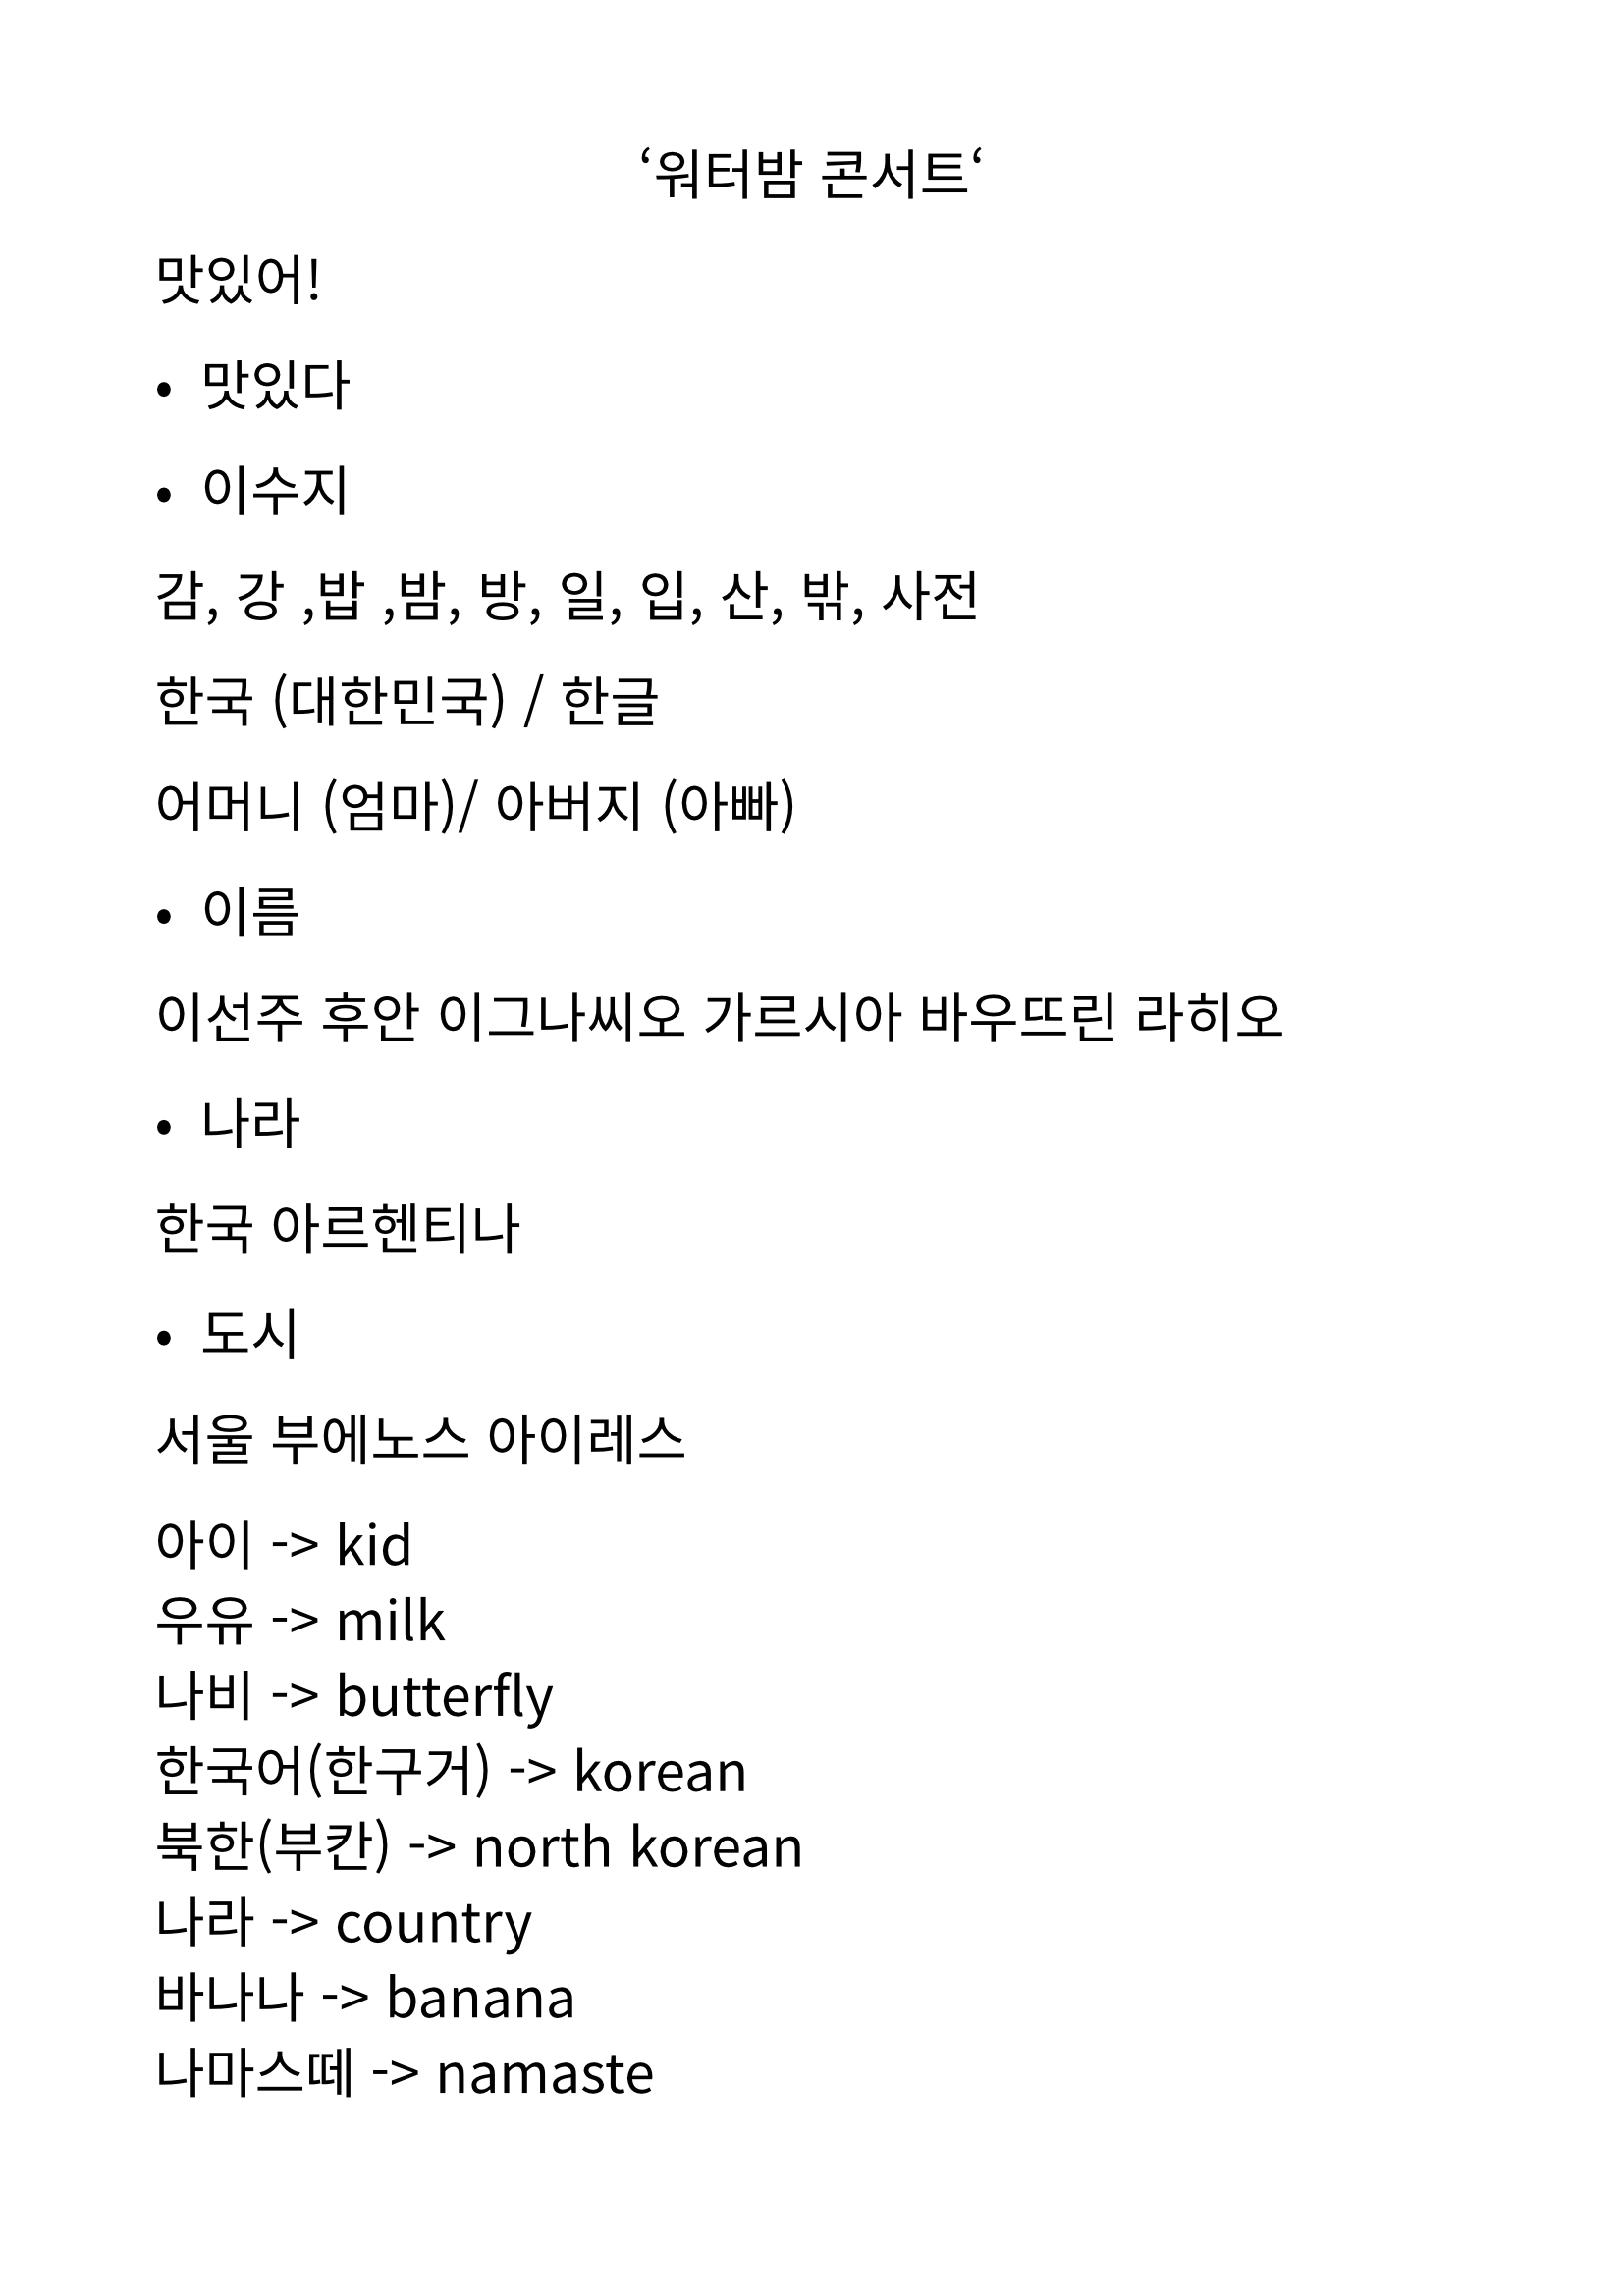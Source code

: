#set text(
  font: "Noto Sans CJK KR",
  lang: "ko",
  size: 20pt,
)

#set page(
  margin: 2cm,
)

#align(center)[‘워터밤 콘서트‘]


맛있어!
- 맛있다 


- 이수지 


감, 강 ,밥 ,밤, 방, 일, 입, 산, 밖, 사전 


한국 (대한민국) / 한글 


어머니 (엄마)/ 아버지 (아빠) 


- 이름 
이선주
후안 이그나씨오 가르시아 바우뜨린 라히오 


- 나라 
한국 
아르헨티나 


- 도시 
서울 
부에노스 아이레스



아이  -> kid \
우유 -> milk \
나비 -> butterfly \
한국어(한구거) -> korean \
북한(부칸) -> north korean \
나라 -> country  \
바나나 -> banana \
나마스떼 -> namaste  \
경치 -> paisaje  \
김치 -> kimchi  \
주스 -> juice \
선주 -> sunjoo  \
이 -> lee \
후안 -> juan \
이그나씨오 -> ignacio \
김 -> kim \
박 -> park (apellido) \
연 -> yeon \
체  \


#align(center)[= 잰말놀이(잰말노리)]

\

1. 육통통장 적금은\
황색적금통장이고 \
팔통통장 적금통장은 \
녹색적금통장이다 \

\

2. 작은 토끼 토끼통 옆에는\
큰 토끼 토끼통이 있고\
큰 토끼 토끼통 옆에는\
작은 토끼 토끼통이 있다\

\

3. 봄 꿀밤, 단 꿀밤 \
가을 꿀밤, 안 단 꿀밤

\

4. 재석이네 앞집 팥죽은 \
붉은 팥 풋 팥죽이고 \
뒷집 콩죽은 햇콩 단콩 콩죽이다

\

- 붉은 (불근) 

\

5. 정경담당 정선생님 \
상담담당 성선생님

\

- 선생님 

6. 호동이 문을 
도로록, 드르륵, 두루룩
열었는가(여렀는가) 
도루륵, 드로록, 두르륵
열었는가




7. 경찰청창살은\
외철창살이고\
검찰청창살은\
쌍철창살이다.

\


8. 고려고 교복은\
고급교복이고\
고려고교복은 \
고급원단을 사용했다.\

9. 안 촉촉한 초코칩 나라에 살던\
안 촉촉한 초코칩이 촉촉한 초코칩 나라의 촉촉한 초코칩을 보고 촉촉한 초코칩이 되고 싶었는데 촉촉한 초코칩 나라의 문지기가 “넌 촉촉한 초코칩이 아니고 안 촉촉한 초코칩이니까\
안 촉촉한 초코칩 나라에서 살아!” 라고 해서 안 촉촉한 초코칩은 촉촉한 초코칩이 되는 것을 포기하고 안 촉촉한 초코칩 나라로 돌아갔다.\

#line(length: 100%)


- 생일 축하해요!(추카해요) 


- 독립(독닙) 기념일 
- 광복절 
- 공휴일 


- 안중근 


- 영웅
- 누가 죄인인가?


6:40


- 학교 / 병원 /백화점(배콰점)


인사말


안녕하십니까?
안녕하세요?
안녕?


고맙습니다./ 감사합니다. 
고마워요. / 감사해요. 
고마워. (ㄱㅅ)


- 천만에요.
- 천만에. 


- 예. /네.
 응./ 어. 


- 아니에요. 
- 아니야.


- 괜찮습니다. 
괜찮아요. 
 괜찮아 


- 미안합니다./ 죄송합니다. 
미안해요. / 죄송해요. 
미안. (미안해.) (ㅈㅅ)



